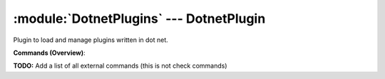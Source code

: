 .. default-domain:: nscp

.. module:: DotnetPlugins
    :synopsis: Plugin to load and manage plugins written in dot net.

========================================
:module:`DotnetPlugins` --- DotnetPlugin
========================================
Plugin to load and manage plugins written in dot net.





**Commands (Overview)**: 

**TODO:** Add a list of all external commands (this is not check commands)






